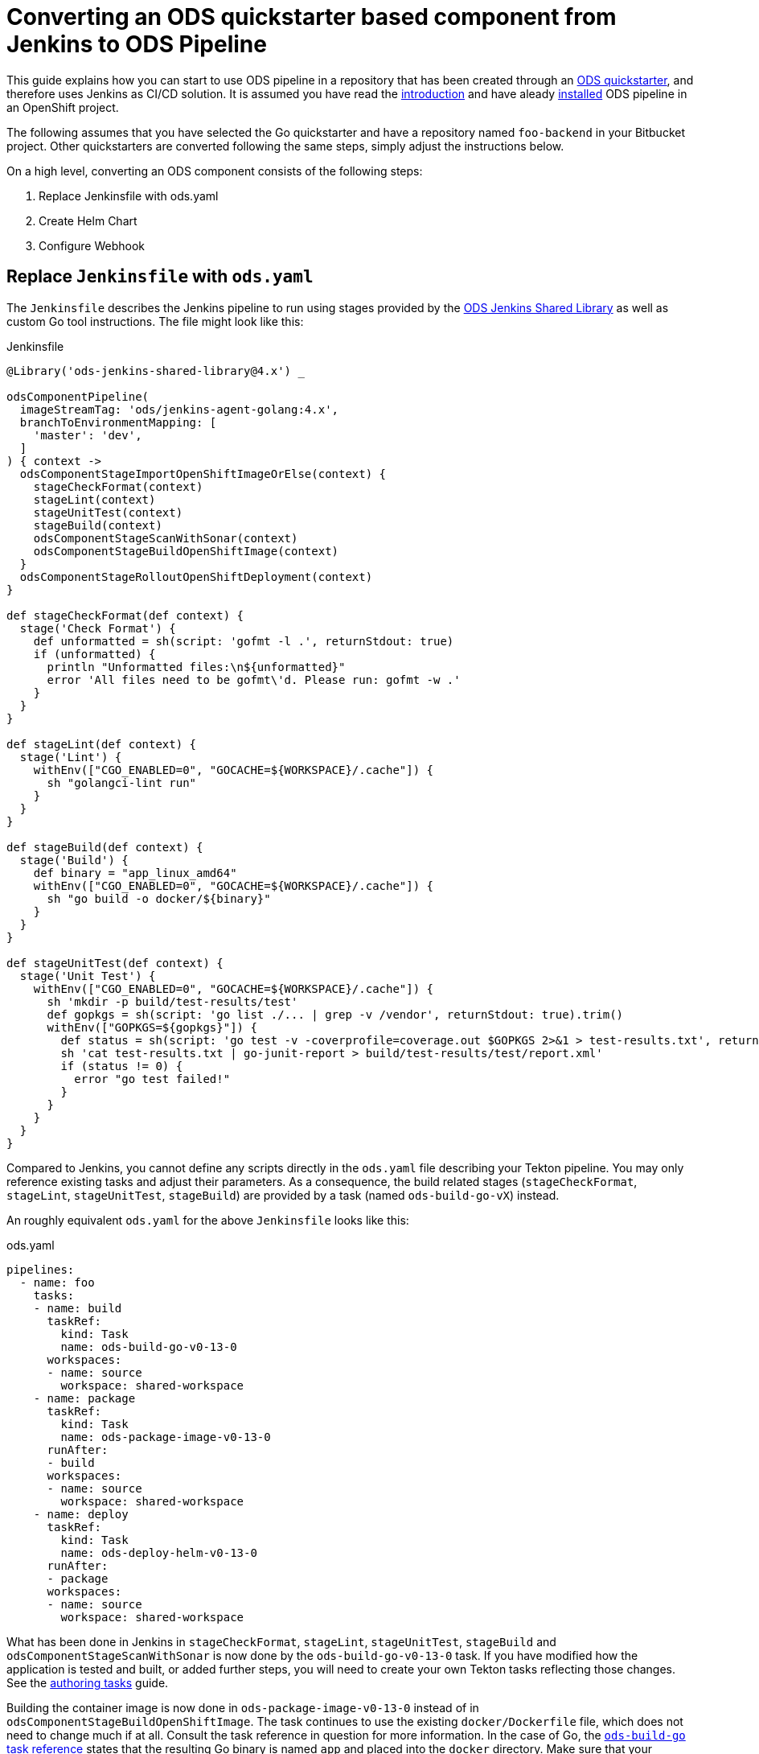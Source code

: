 = Converting an ODS quickstarter based component from Jenkins to ODS Pipeline

This guide explains how you can start to use ODS pipeline in a repository that has been created through an link:https://github.com/opendevstack/ods-quickstarters[ODS quickstarter], and therefore uses Jenkins as CI/CD solution. It is assumed you have read the link:introduction.adoc[introduction] and have aleady link:installation.adoc[installed] ODS pipeline in an OpenShift project.

The following assumes that you have selected the Go quickstarter and have a repository named `foo-backend` in your Bitbucket project. Other quickstarters are converted following the same steps, simply adjust the instructions below.

On a high level, converting an ODS component consists of the following steps:

1. Replace Jenkinsfile with ods.yaml
2. Create Helm Chart
3. Configure Webhook

== Replace `Jenkinsfile` with `ods.yaml`

The `Jenkinsfile` describes the Jenkins pipeline to run using stages provided by the link:https://github.com/opendevstack/ods-jenkins-shared-library[ODS Jenkins Shared Library] as well as custom Go tool instructions. The file might look like this:

.Jenkinsfile
[source,groovy]
----
@Library('ods-jenkins-shared-library@4.x') _

odsComponentPipeline(
  imageStreamTag: 'ods/jenkins-agent-golang:4.x',
  branchToEnvironmentMapping: [
    'master': 'dev',
  ]
) { context ->
  odsComponentStageImportOpenShiftImageOrElse(context) {
    stageCheckFormat(context)
    stageLint(context)
    stageUnitTest(context)
    stageBuild(context)
    odsComponentStageScanWithSonar(context)
    odsComponentStageBuildOpenShiftImage(context)
  }
  odsComponentStageRolloutOpenShiftDeployment(context)
}

def stageCheckFormat(def context) {
  stage('Check Format') {
    def unformatted = sh(script: 'gofmt -l .', returnStdout: true)
    if (unformatted) {
      println "Unformatted files:\n${unformatted}"
      error 'All files need to be gofmt\'d. Please run: gofmt -w .'
    }
  }
}

def stageLint(def context) {
  stage('Lint') {
    withEnv(["CGO_ENABLED=0", "GOCACHE=${WORKSPACE}/.cache"]) {
      sh "golangci-lint run"
    }
  }
}

def stageBuild(def context) {
  stage('Build') {
    def binary = "app_linux_amd64"
    withEnv(["CGO_ENABLED=0", "GOCACHE=${WORKSPACE}/.cache"]) {
      sh "go build -o docker/${binary}"
    }
  }
}

def stageUnitTest(def context) {
  stage('Unit Test') {
    withEnv(["CGO_ENABLED=0", "GOCACHE=${WORKSPACE}/.cache"]) {
      sh 'mkdir -p build/test-results/test'
      def gopkgs = sh(script: 'go list ./... | grep -v /vendor', returnStdout: true).trim()
      withEnv(["GOPKGS=${gopkgs}"]) {
        def status = sh(script: 'go test -v -coverprofile=coverage.out $GOPKGS 2>&1 > test-results.txt', returnStatus: true)
        sh 'cat test-results.txt | go-junit-report > build/test-results/test/report.xml'
        if (status != 0) {
          error "go test failed!"
        }
      }
    }
  }
}
----

Compared to Jenkins, you cannot define any scripts directly in the `ods.yaml` file describing your Tekton pipeline. You may only reference existing tasks and adjust their parameters. As a consequence, the build related stages (`stageCheckFormat`, `stageLint`, `stageUnitTest`, `stageBuild`) are provided by a task (named `ods-build-go-vX`) instead.

An roughly equivalent `ods.yaml` for the above `Jenkinsfile` looks like this:

.ods.yaml
[source,yaml]
----
pipelines:
  - name: foo
    tasks:
    - name: build
      taskRef:
        kind: Task
        name: ods-build-go-v0-13-0
      workspaces:
      - name: source
        workspace: shared-workspace
    - name: package
      taskRef:
        kind: Task
        name: ods-package-image-v0-13-0
      runAfter:
      - build
      workspaces:
      - name: source
        workspace: shared-workspace
    - name: deploy
      taskRef:
        kind: Task
        name: ods-deploy-helm-v0-13-0
      runAfter:
      - package
      workspaces:
      - name: source
        workspace: shared-workspace
----

What has been done in Jenkins in `stageCheckFormat`, `stageLint`, `stageUnitTest`, `stageBuild` and `odsComponentStageScanWithSonar` is now done by the `ods-build-go-v0-13-0` task. If you have modified how the application is tested and built, or added further steps, you will need to create your own Tekton tasks reflecting those changes. See the link:authoring-tasks.adoc[authoring tasks] guide.

Building the container image is now done in `ods-package-image-v0-13-0` instead of in `odsComponentStageBuildOpenShiftImage`. The task continues to use the existing `docker/Dockerfile` file, which does not need to change much if at all. Consult the task reference in question for more information. In the case of Go, the link:tasks/ods-build-go.adoc[`ods-build-go` task reference] states that the resulting Go binary is named `app` and placed into the `docker` directory. Make sure that your `docker/Dockerfile` copies `app`, not e.g. `app_linux_amd64` (as is the default for an ODS 4.x based Go quickstarter).

== Create Helm Chart

Finally, the application is deployed in `ods-deploy-helm-v0-13-0` as opposed to `odsComponentStageRolloutOpenShiftDeployment`.
Let's look at this deployment piece in detail. The new Tekton task makes use of Helm to define and deploy the Kubernetes resources to use. Your existing repository might not define Kubernetes resources at all (this is the default), or they might be expressed as OpenShift templates (in a folder named `openshift`) and applied with link:https://github.com/opendevstack/tailor[Tailor]. ODS pipeline only supports Helm at the moment, and requires the Kubernetes resources (the Helm "chart") to be under version control. It is recommended to start with the link:https://github.com/opendevstack/ods-pipeline/tree/sample-helm-chart[sample chart provided in this repository]. If  the existing component controlled resources via Tailor, please see the link:https://github.com/opendevstack/tailor/wiki/Migrating-from-Tailor-to-Helm#ods-quickstarter-migration[ODS Quickstarter Migration Guide] of Tailor as well.

== Configure Webhook

The final step is to create a Bitbucket webhook pointing to the ODS pipeline installation. To do this, go to "Repository Settings > Webhooks" and create a new webhook:

* "Name": choose any name you wish, e.g. `ods-pipeline`
* "URL": enter the URL of the route of your event listener, followed by `/bitbucket`, e.g. `https://ods-pipeline.example.com/bitbucket`
* "Secret": enter the value of the `secret` field in the OpenShift `ods-bitbucket-webhook` Secret.

Select the "Repository: Push" and "Pull request: Opened" events and save the configuration.

Any existing Jenkins webhook setting can be disabled now. After that, any push to the repository will trigger the pipeline described in `ods.yaml`.

== Next Steps

Once you have done your first steps, consult the link:ods-configuration.adoc[`ods.yaml` reference] and the link:tasks/[tasks reference] for more information.

For an end-to-end example, have a look at the link:example-project.adoc[example project].

